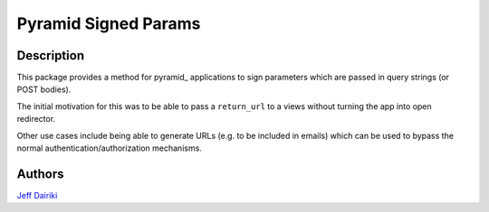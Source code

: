 ======================
Pyramid Signed Params
======================

***********
Description
***********

This package provides a method for pyramid_ applications to sign parameters
which are passed in query strings (or POST bodies).

The initial motivation for this was to be able to pass a ``return_url``
to a views without turning the app into open redirector.

Other use cases include being able to generate URLs (e.g. to be included in
emails) which can be used to bypass the normal authentication/authorization
mechanisms.

*******
Authors
*******

`Jeff Dairiki`_

.. _Jeff Dairiki: mailto:dairiki@dairiki.org
